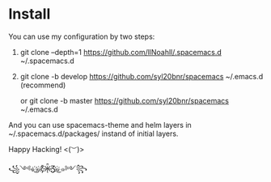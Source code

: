* Install
You can use my configuration by two steps:

1. git clone --depth=1 https://github.com/llNoahll/.spacemacs.d ~/.spacemacs.d

2. git clone -b develop https://github.com/syl20bnr/spacemacs ~/.emacs.d    (recommend)

   or git clone -b master https://github.com/syl20bnr/spacemacs ~/.emacs.d

And you can use spacemacs-theme and helm layers in ~/.spacemacs.d/packages/ instand of initial layers.

Happy Hacking!  <(~︶~)> 

꧁༺๑ ͜҉๑҉Ƹ̵̡̄Ӝ̵̨̄Ʒ҉๑҉͜ ๑༻꧂
